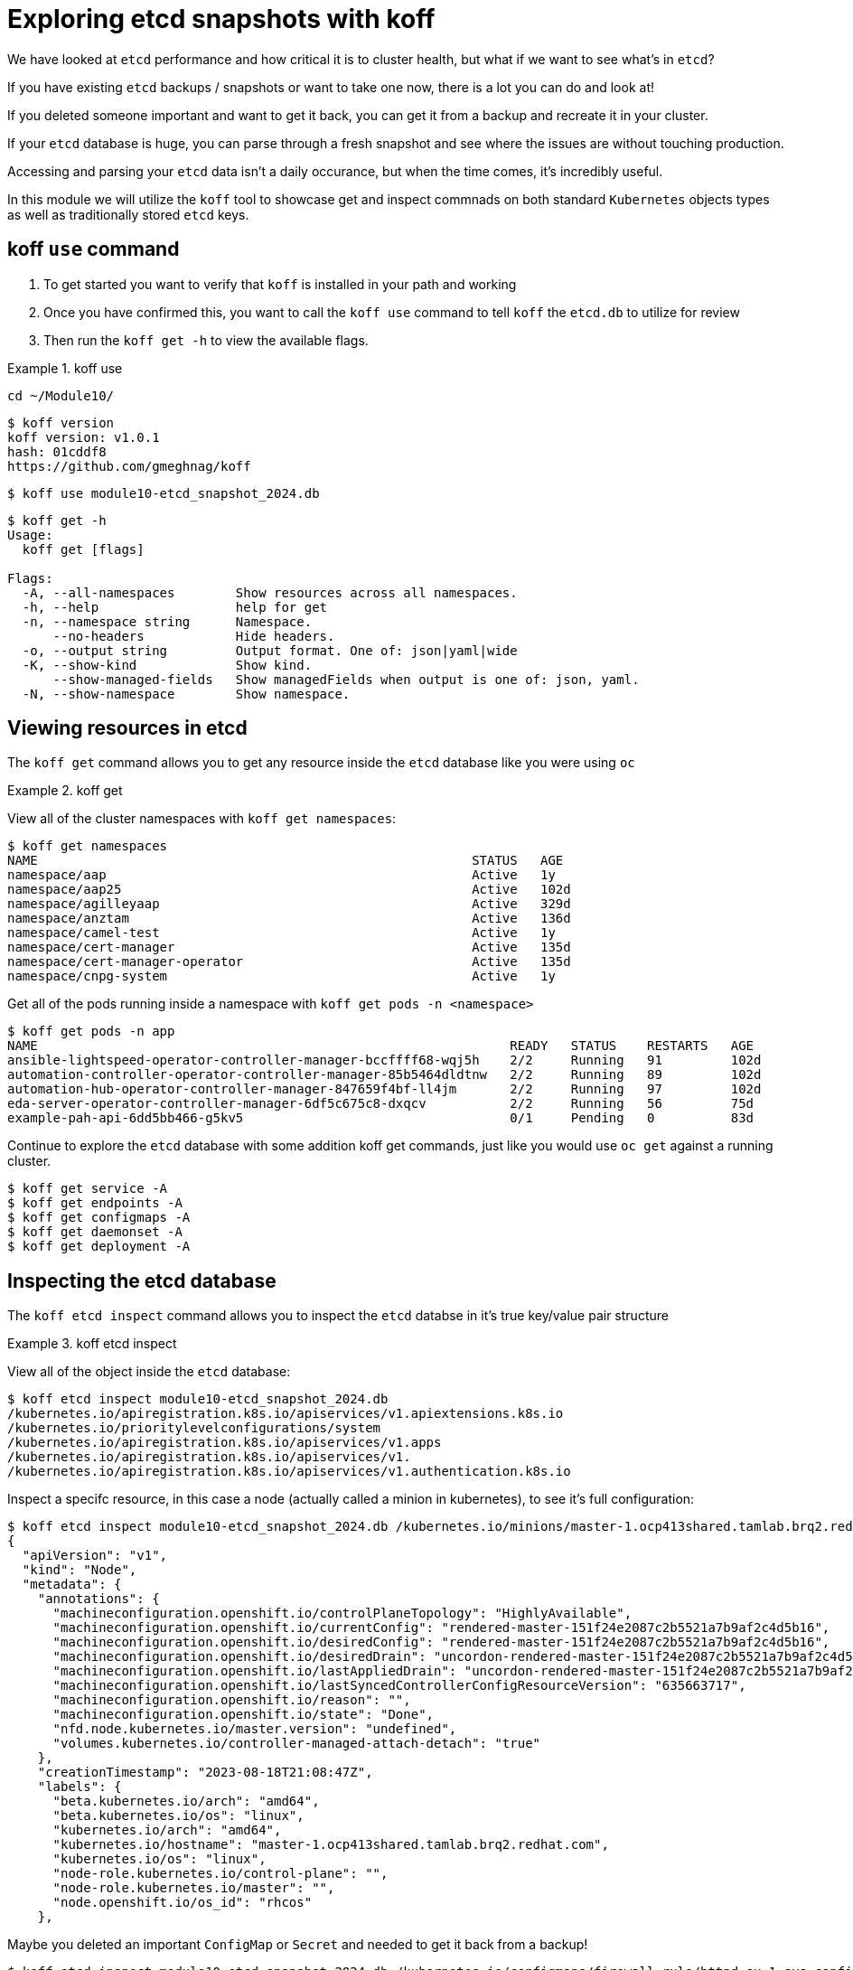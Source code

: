 = Exploring etcd snapshots with koff
:prewrap!:

We have looked at `etcd` performance and how critical it is to cluster health, but what if we want to see what's in `etcd`? 

If you have existing `etcd` backups / snapshots or want to take one now, there is a lot you can do and look at!

If you deleted someone important and want to get it back, you can get it from a backup and recreate it in your cluster.

If your `etcd` database is huge, you can parse through a fresh snapshot and see where the issues are without touching production.

Accessing and parsing your `etcd` data isn't a daily occurance, but when the time comes, it's incredibly useful.

In this module we will utilize the `koff` tool to showcase get and inspect commnads on both standard `Kubernetes` objects types as well as traditionally stored `etcd` keys.

[#gettingstarted]
== koff `use` command
. To get started you want to verify that `koff` is installed in your path and working

. Once you have confirmed this, you want to call the `koff use` command to tell `koff` the `etcd.db` to utilize for review

. Then run the `koff get -h` to view the available flags.

.koff use
====
[source,bash]
----
cd ~/Module10/
----

[source,bash]
----
$ koff version
koff version: v1.0.1
hash: 01cddf8
https://github.com/gmeghnag/koff
----

[source,bash]
----
$ koff use module10-etcd_snapshot_2024.db
----

[source,bash]
----
$ koff get -h
Usage:
  koff get [flags]

Flags:
  -A, --all-namespaces        Show resources across all namespaces.
  -h, --help                  help for get
  -n, --namespace string      Namespace.
      --no-headers            Hide headers.
  -o, --output string         Output format. One of: json|yaml|wide
  -K, --show-kind             Show kind.
      --show-managed-fields   Show managedFields when output is one of: json, yaml.
  -N, --show-namespace        Show namespace.
----
====

[#koffget]
== Viewing resources in etcd
The `koff get` command allows you to get any resource inside the `etcd` database like you were using `oc`

.koff get
====

View all of the cluster namespaces with `koff get namespaces`:

[source,bash]
----
$ koff get namespaces
NAME                                                         STATUS   AGE
namespace/aap                                                Active   1y
namespace/aap25                                              Active   102d
namespace/agilleyaap                                         Active   329d
namespace/anztam                                             Active   136d
namespace/camel-test                                         Active   1y
namespace/cert-manager                                       Active   135d
namespace/cert-manager-operator                              Active   135d
namespace/cnpg-system                                        Active   1y
----

Get all of the pods running inside a namespace with `koff get pods -n <namespace>`

[source,bash]
----
$ koff get pods -n app
NAME                                                              READY   STATUS    RESTARTS   AGE
ansible-lightspeed-operator-controller-manager-bccffff68-wqj5h    2/2     Running   91         102d
automation-controller-operator-controller-manager-85b5464dldtnw   2/2     Running   89         102d
automation-hub-operator-controller-manager-847659f4bf-ll4jm       2/2     Running   97         102d
eda-server-operator-controller-manager-6df5c675c8-dxqcv           2/2     Running   56         75d
example-pah-api-6dd5bb466-g5kv5                                   0/1     Pending   0          83d
----

Continue to explore the `etcd` database with some addition koff get commands, just like you would use `oc get` against a running cluster.

[source,bash]
----
$ koff get service -A
$ koff get endpoints -A
$ koff get configmaps -A
$ koff get daemonset -A
$ koff get deployment -A
----
====

[#koffinspect]
== Inspecting the etcd database
The `koff etcd inspect` command allows you to inspect the `etcd` databse in it's true key/value pair structure

.koff etcd inspect
====

View all of the object inside the `etcd` database:

[source,bash]
----
$ koff etcd inspect module10-etcd_snapshot_2024.db
/kubernetes.io/apiregistration.k8s.io/apiservices/v1.apiextensions.k8s.io
/kubernetes.io/prioritylevelconfigurations/system
/kubernetes.io/apiregistration.k8s.io/apiservices/v1.apps
/kubernetes.io/apiregistration.k8s.io/apiservices/v1.
/kubernetes.io/apiregistration.k8s.io/apiservices/v1.authentication.k8s.io
----

Inspect a specifc resource, in this case a node (actually called a minion in kubernetes), to see it's full configuration:

[source,bash]
----
$ koff etcd inspect module10-etcd_snapshot_2024.db /kubernetes.io/minions/master-1.ocp413shared.tamlab.brq2.redhat.com
{
  "apiVersion": "v1",
  "kind": "Node",
  "metadata": {
    "annotations": {
      "machineconfiguration.openshift.io/controlPlaneTopology": "HighlyAvailable",
      "machineconfiguration.openshift.io/currentConfig": "rendered-master-151f24e2087c2b5521a7b9af2c4d5b16",
      "machineconfiguration.openshift.io/desiredConfig": "rendered-master-151f24e2087c2b5521a7b9af2c4d5b16",
      "machineconfiguration.openshift.io/desiredDrain": "uncordon-rendered-master-151f24e2087c2b5521a7b9af2c4d5b16",
      "machineconfiguration.openshift.io/lastAppliedDrain": "uncordon-rendered-master-151f24e2087c2b5521a7b9af2c4d5b16",
      "machineconfiguration.openshift.io/lastSyncedControllerConfigResourceVersion": "635663717",
      "machineconfiguration.openshift.io/reason": "",
      "machineconfiguration.openshift.io/state": "Done",
      "nfd.node.kubernetes.io/master.version": "undefined",
      "volumes.kubernetes.io/controller-managed-attach-detach": "true"
    },
    "creationTimestamp": "2023-08-18T21:08:47Z",
    "labels": {
      "beta.kubernetes.io/arch": "amd64",
      "beta.kubernetes.io/os": "linux",
      "kubernetes.io/arch": "amd64",
      "kubernetes.io/hostname": "master-1.ocp413shared.tamlab.brq2.redhat.com",
      "kubernetes.io/os": "linux",
      "node-role.kubernetes.io/control-plane": "",
      "node-role.kubernetes.io/master": "",
      "node.openshift.io/os_id": "rhcos"
    },
----

Maybe you deleted an important `ConfigMap` or `Secret` and needed to get it back from a backup!

[source,bash]
----
$ koff etcd inspect module10-etcd_snapshot_2024.db /kubernetes.io/configmaps/firewall-rule/httpd-ex-1-sys-config
{
  "apiVersion": "v1",
  "kind": "ConfigMap",
  "metadata": {
    "creationTimestamp": "2024-05-02T04:11:08Z",
    "name": "httpd-ex-1-sys-config",
    "namespace": "firewall-rule",
----

[source,bash]
----
$ koff etcd inspect module10-etcd_snapshot_2024.db /kubernetes.io/secrets/quay/tamlab-quay-config-secret-98gh285gcd
{
  "apiVersion": "v1",
  "data": {
    "config.yaml": ""
  },
  "kind": "Secret",
----
====

